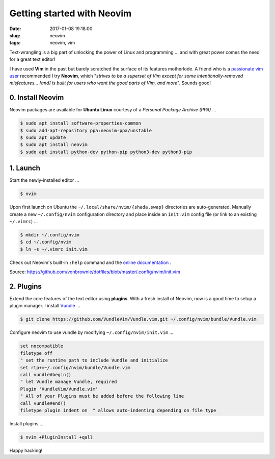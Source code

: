 ===========================
Getting started with Neovim
===========================

:date: 2017-01-08 19:18:00
:slug: neovim
:tags: neovim, vim

Text-wrangling is a big part of unlocking the power of Linux and programming ... and with great power comes the need for a great text editor!

I have used **Vim** in the past but barely scratched the surface of its features motherlode. A friend who is a `passionate vim user <http://gilesorr.com/blog/tag/vim.html>`_ recommended I try **Neovim**, which "*strives to be a superset of Vim except for some intentionally-removed misfeatures... [and] is built for users who want the good parts of Vim, and more*". Sounds good!

0. Install Neovim
-----------------

Neovim packages are available for **Ubuntu Linux** courtesy of a *Personal Package Archive (PPA)* ...

.. code-block:: bash

	$ sudo apt install software-properties-common
	$ sudo add-apt-repository ppa:neovim-ppa/unstable
	$ sudo apt update
	$ sudo apt install neovim
	$ sudo apt install python-dev python-pip python3-dev python3-pip

1. Launch
---------

Start the newly-installed editor ...

.. code-block:: bash

	$ nvim

Upon first launch on Ubuntu the ``~/.local/share/nvim/{shada,swap}`` directories are auto-generated. Manually create a new ``~/.config/nvim`` configuration directory and place inside an ``init.vim`` config file (or link to an existing ``~/.vimrc``) ...

.. code-block:: bash

	$ mkdir ~/.config/nvim
	$ cd ~/.config/nvim
	$ ln -s ~/.vimrc init.vim

Check out Neovim's built-in ``:help`` command and the `online documentation <https://neovim.io/doc/>`_ .

Source: https://github.com/vonbrownie/dotfiles/blob/master/.config/nvim/init.vim

2. Plugins
----------

Extend the core features of the text editor using **plugins**. With a fresh install of Neovim, now is a good time to setup a plugin manager. I install `Vundle <https://github.com/VundleVim/Vundle.vim>`_ ...

.. code-block:: bash

	$ git clone https://github.com/VundleVim/Vundle.vim.git ~/.config/nvim/bundle/Vundle.vim

Configure neovim to use vundle by modifying ``~/.config/nvim/init.vim`` ...

.. code-block:: bash

    set nocompatible
    filetype off
    " set the runtime path to include Vundle and initialize
    set rtp+=~/.config/nvim/bundle/Vundle.vim
    call vundle#begin()
    " let Vundle manage Vundle, required
    Plugin 'VundleVim/Vundle.vim'
    " All of your Plugins must be added before the following line
    call vundle#end()
    filetype plugin indent on  " allows auto-indenting depending on file type
    
Install plugins ...

.. code-block:: bash

	$ nvim +PluginInstall +qall

Happy hacking!
